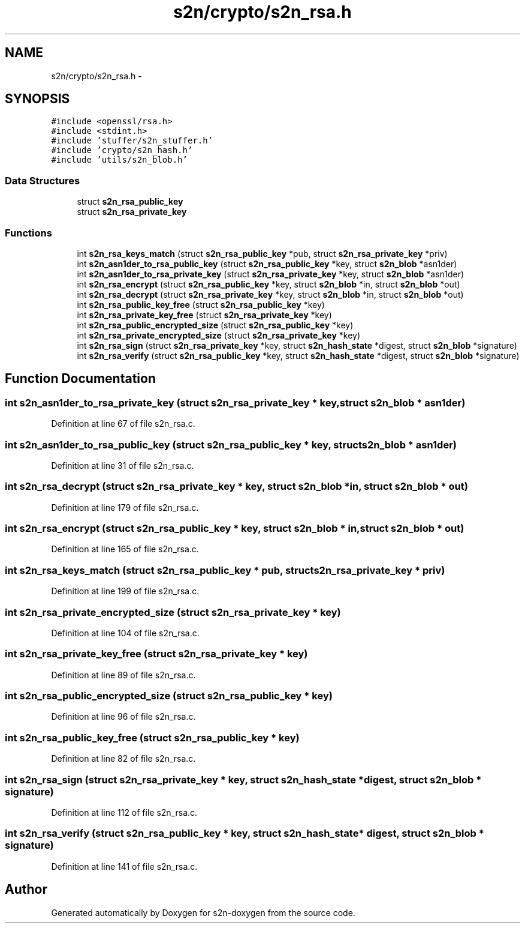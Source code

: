 .TH "s2n/crypto/s2n_rsa.h" 3 "Tue Jun 28 2016" "s2n-doxygen" \" -*- nroff -*-
.ad l
.nh
.SH NAME
s2n/crypto/s2n_rsa.h \- 
.SH SYNOPSIS
.br
.PP
\fC#include <openssl/rsa\&.h>\fP
.br
\fC#include <stdint\&.h>\fP
.br
\fC#include 'stuffer/s2n_stuffer\&.h'\fP
.br
\fC#include 'crypto/s2n_hash\&.h'\fP
.br
\fC#include 'utils/s2n_blob\&.h'\fP
.br

.SS "Data Structures"

.in +1c
.ti -1c
.RI "struct \fBs2n_rsa_public_key\fP"
.br
.ti -1c
.RI "struct \fBs2n_rsa_private_key\fP"
.br
.in -1c
.SS "Functions"

.in +1c
.ti -1c
.RI "int \fBs2n_rsa_keys_match\fP (struct \fBs2n_rsa_public_key\fP *pub, struct \fBs2n_rsa_private_key\fP *priv)"
.br
.ti -1c
.RI "int \fBs2n_asn1der_to_rsa_public_key\fP (struct \fBs2n_rsa_public_key\fP *key, struct \fBs2n_blob\fP *asn1der)"
.br
.ti -1c
.RI "int \fBs2n_asn1der_to_rsa_private_key\fP (struct \fBs2n_rsa_private_key\fP *key, struct \fBs2n_blob\fP *asn1der)"
.br
.ti -1c
.RI "int \fBs2n_rsa_encrypt\fP (struct \fBs2n_rsa_public_key\fP *key, struct \fBs2n_blob\fP *in, struct \fBs2n_blob\fP *out)"
.br
.ti -1c
.RI "int \fBs2n_rsa_decrypt\fP (struct \fBs2n_rsa_private_key\fP *key, struct \fBs2n_blob\fP *in, struct \fBs2n_blob\fP *out)"
.br
.ti -1c
.RI "int \fBs2n_rsa_public_key_free\fP (struct \fBs2n_rsa_public_key\fP *key)"
.br
.ti -1c
.RI "int \fBs2n_rsa_private_key_free\fP (struct \fBs2n_rsa_private_key\fP *key)"
.br
.ti -1c
.RI "int \fBs2n_rsa_public_encrypted_size\fP (struct \fBs2n_rsa_public_key\fP *key)"
.br
.ti -1c
.RI "int \fBs2n_rsa_private_encrypted_size\fP (struct \fBs2n_rsa_private_key\fP *key)"
.br
.ti -1c
.RI "int \fBs2n_rsa_sign\fP (struct \fBs2n_rsa_private_key\fP *key, struct \fBs2n_hash_state\fP *digest, struct \fBs2n_blob\fP *signature)"
.br
.ti -1c
.RI "int \fBs2n_rsa_verify\fP (struct \fBs2n_rsa_public_key\fP *key, struct \fBs2n_hash_state\fP *digest, struct \fBs2n_blob\fP *signature)"
.br
.in -1c
.SH "Function Documentation"
.PP 
.SS "int s2n_asn1der_to_rsa_private_key (struct \fBs2n_rsa_private_key\fP * key, struct \fBs2n_blob\fP * asn1der)"

.PP
Definition at line 67 of file s2n_rsa\&.c\&.
.SS "int s2n_asn1der_to_rsa_public_key (struct \fBs2n_rsa_public_key\fP * key, struct \fBs2n_blob\fP * asn1der)"

.PP
Definition at line 31 of file s2n_rsa\&.c\&.
.SS "int s2n_rsa_decrypt (struct \fBs2n_rsa_private_key\fP * key, struct \fBs2n_blob\fP * in, struct \fBs2n_blob\fP * out)"

.PP
Definition at line 179 of file s2n_rsa\&.c\&.
.SS "int s2n_rsa_encrypt (struct \fBs2n_rsa_public_key\fP * key, struct \fBs2n_blob\fP * in, struct \fBs2n_blob\fP * out)"

.PP
Definition at line 165 of file s2n_rsa\&.c\&.
.SS "int s2n_rsa_keys_match (struct \fBs2n_rsa_public_key\fP * pub, struct \fBs2n_rsa_private_key\fP * priv)"

.PP
Definition at line 199 of file s2n_rsa\&.c\&.
.SS "int s2n_rsa_private_encrypted_size (struct \fBs2n_rsa_private_key\fP * key)"

.PP
Definition at line 104 of file s2n_rsa\&.c\&.
.SS "int s2n_rsa_private_key_free (struct \fBs2n_rsa_private_key\fP * key)"

.PP
Definition at line 89 of file s2n_rsa\&.c\&.
.SS "int s2n_rsa_public_encrypted_size (struct \fBs2n_rsa_public_key\fP * key)"

.PP
Definition at line 96 of file s2n_rsa\&.c\&.
.SS "int s2n_rsa_public_key_free (struct \fBs2n_rsa_public_key\fP * key)"

.PP
Definition at line 82 of file s2n_rsa\&.c\&.
.SS "int s2n_rsa_sign (struct \fBs2n_rsa_private_key\fP * key, struct \fBs2n_hash_state\fP * digest, struct \fBs2n_blob\fP * signature)"

.PP
Definition at line 112 of file s2n_rsa\&.c\&.
.SS "int s2n_rsa_verify (struct \fBs2n_rsa_public_key\fP * key, struct \fBs2n_hash_state\fP * digest, struct \fBs2n_blob\fP * signature)"

.PP
Definition at line 141 of file s2n_rsa\&.c\&.
.SH "Author"
.PP 
Generated automatically by Doxygen for s2n-doxygen from the source code\&.
